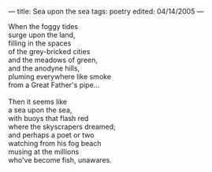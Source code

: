 :PROPERTIES:
:ID:       1AFD3035-5534-4864-B2D2-BAD37B1336F0
:SLUG:     sea-upon-the-sea
:END:
---
title: Sea upon the sea
tags: poetry
edited: 04/14/2005
---

#+BEGIN_VERSE
When the foggy tides
surge upon the land,
filling in the spaces
of the grey-bricked cities
and the meadows of green,
and the anodyne hills,
pluming everywhere like smoke
from a Great Father's pipe...

Then it seems like
a sea upon the sea,
with buoys that flash red
where the skyscrapers dreamed;
and perhaps a poet or two
watching from his fog beach
musing at the millions
who've become fish, unawares.
#+END_VERSE
